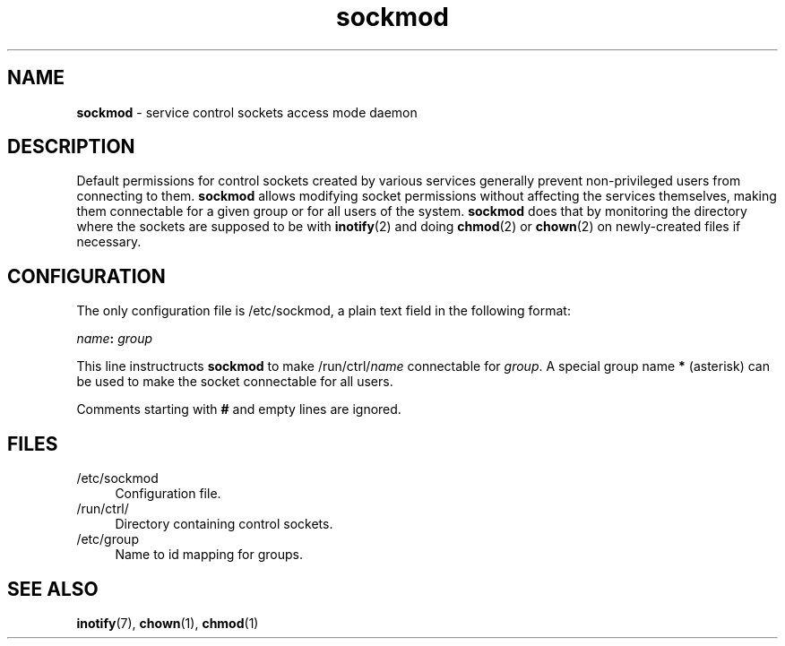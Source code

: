 .TH sockmod 8
'''
.SH NAME
\fBsockmod\fR \- service control sockets access mode daemon
'''
.SH DESCRIPTION
Default permissions for control sockets created by various services
generally prevent non-privileged users from connecting to them.
\fBsockmod\fR allows modifying socket permissions without affecting
the services themselves, making them connectable for a given group
or for all users of the system.
'''
\fBsockmod\fR does that by monitoring the directory where the sockets
are supposed to be with \fBinotify\fR(2) and doing \fBchmod\fR(2) or
\fBchown\fR(2) on newly-created files if necessary.
'''
.SH CONFIGURATION
The only configuration file is /etc/sockmod, a plain text field in
the following format:
.P
.nf
    \fIname\fB:\fR \fIgroup\fR
.fi
.P
This line instructructs \fBsockmod\fR to make /run/ctrl/\fIname\fR
connectable for \fIgroup\fR. A special group name \fB*\fR (asterisk)
can be used to make the socket connectable for all users.
.P
Comments starting with \fB#\fR and empty lines are ignored.
'''
.SH FILES
.IP "/etc/sockmod" 4
Configuration file.
.IP "/run/ctrl/" 4
Directory containing control sockets.
.IP "/etc/group" 4
Name to id mapping for groups.
'''
.SH SEE ALSO
\fBinotify\fR(7), \fBchown\fR(1), \fBchmod\fR(1)
